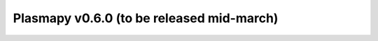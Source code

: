 Plasmapy v0.6.0 (to be released mid-march)
==========================================

.. changelog::
   :towncrier:
